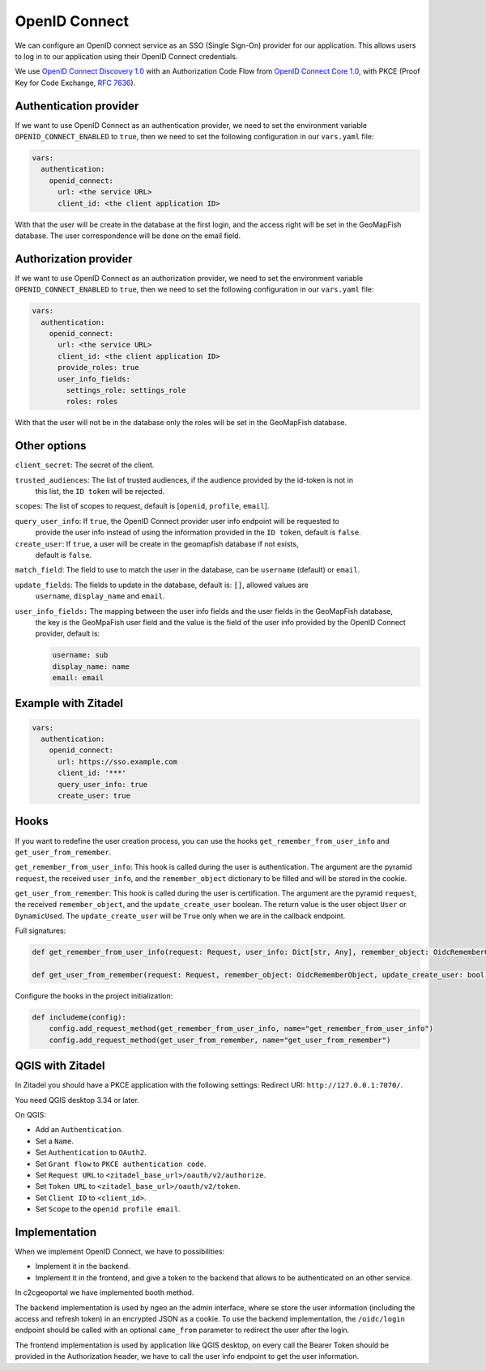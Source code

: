 OpenID Connect
--------------

We can configure an OpenID connect service as an SSO (Single Sign-On) provider for our application. This allows users to log in to our application using their OpenID Connect credentials.

We use `OpenID Connect Discovery 1.0 <https://openid.net/specs/openid-connect-discovery-1_0.html>`_ with an Authorization Code Flow from `OpenID Connect Core 1.0 <https://openid.net/specs/openid-connect-core-1_0.html>`_, with PKCE (Proof Key for Code Exchange, `RFC 7636 <https://tools.ietf.org/html/rfc7636>`_).

.. mermaid::

    sequenceDiagram
        actor User
        participant Browser
        participant Geoportal
        participant IAM
        Geoportal->>IAM: discovery endpoint

        User->>+Browser: Login
        Browser->>+Geoportal: Login
        Geoportal->>-Browser: redirect
        Browser->>+IAM: authorization endpoint
        IAM->>-Browser: redirect
        Browser->>+Geoportal: callback endpoint
        Geoportal->>IAM: token endpoint
        opt on using user info instead of jwt token
        Geoportal->>IAM: userinfo endpoint
        end
        Geoportal->>-Browser: authentication data in cookie
        Browser->>-User: Reload

        Browser->>+Geoportal: any auth endpoint
        opt on token expiry
        Geoportal->>IAM: refresh token endpoint
        end
        Geoportal->>-Browser: response

Authentication provider
~~~~~~~~~~~~~~~~~~~~~~~

If we want to use OpenID Connect as an authentication provider, we need to set the environment variable
``OPENID_CONNECT_ENABLED`` to ``true``, then we need to set the following configuration in our
``vars.yaml`` file:

.. code:: yaml

   vars:
     authentication:
       openid_connect:
         url: <the service URL>
         client_id: <the client application ID>

With that the user will be create in the database at the first login, and the access right will be set in the GeoMapFish database.
The user correspondence will be done on the email field.

Authorization provider
~~~~~~~~~~~~~~~~~~~~~~

If we want to use OpenID Connect as an authorization provider, we need to set the environment variable
``OPENID_CONNECT_ENABLED`` to ``true``, then we need to set the following configuration in our
``vars.yaml`` file:

.. code:: yaml

   vars:
     authentication:
       openid_connect:
         url: <the service URL>
         client_id: <the client application ID>
         provide_roles: true
         user_info_fields:
           settings_role: settings_role
           roles: roles

With that the user will not be in the database only the roles will be set in the GeoMapFish database.

Other options
~~~~~~~~~~~~~

``client_secret``: The secret of the client.

``trusted_audiences``: The list of trusted audiences, if the audience provided by the id-token is not in
  this list, the ``ID token`` will be rejected.

``scopes``: The list of scopes to request, default is [``openid``, ``profile``, ``email``].

``query_user_info``: If ``true``, the OpenID Connect provider user info endpoint will be requested to
  provide the user info instead of using the information provided in the ``ID token``,
  default is ``false``.

``create_user``: If ``true``, a user will be create in the geomapfish database if not exists,
  default is ``false``.

``match_field``: The field to use to match the user in the database, can be ``username`` (default) or ``email``.

``update_fields``: The fields to update in the database, default is: ``[]``, allowed values are
  ``username``, ``display_name`` and ``email``.

``user_info_fields:`` The mapping between the user info fields and the user fields in the GeoMapFish database,
  the key is the GeoMpaFish user field and the value is the field of the user info provided by the
  OpenID Connect provider, default is:

  .. code:: yaml

     username: sub
     display_name: name
     email: email

Example with Zitadel
~~~~~~~~~~~~~~~~~~~~

.. code:: yaml

   vars:
     authentication:
       openid_connect:
         url: https://sso.example.com
         client_id: '***'
         query_user_info: true
         create_user: true

Hooks
~~~~~

If you want to redefine the user creation process, you can use the hooks ``get_remember_from_user_info``
and ``get_user_from_remember``.

``get_remember_from_user_info``: This hook is called during the user is authentication.
The argument are the pyramid ``request``, the received ``user_info``, and the ``remember_object`` dictionary
to be filled and will be stored in the cookie.

``get_user_from_remember``: This hook is called during the user is certification.
The argument are the pyramid ``request``, the received ``remember_object``, and the ``update_create_user`` boolean.
The return value is the user object ``User`` or ``DynamicUsed``.
The ``update_create_user`` will be ``True`` only when we are in the callback endpoint.

Full signatures:

.. code:: python

    def get_remember_from_user_info(request: Request, user_info: Dict[str, Any], remember_object: OidcRememberObject) -> None:

    def get_user_from_remember(request: Request, remember_object: OidcRememberObject, update_create_user: bool) -> Union[User, DynamicUsed]:

Configure the hooks in the project initialization:

.. code:: python

    def includeme(config):
        config.add_request_method(get_remember_from_user_info, name="get_remember_from_user_info")
        config.add_request_method(get_user_from_remember, name="get_user_from_remember")

QGIS with Zitadel
~~~~~~~~~~~~~~~~~

In Zitadel you should have a PKCE application with the following settings:
Redirect URI: ``http://127.0.0.1:7070/``.

You need QGIS desktop 3.34 or later.

On QGIS:

* Add an ``Authentication``.
* Set a ``Name``.
* Set ``Authentication`` to ``OAuth2``.
* Set ``Grant flow`` to ``PKCE authentication code``.
* Set ``Request URL`` to ``<zitadel_base_url>/oauth/v2/authorize``.
* Set ``Token URL`` to ``<zitadel_base_url>/oauth/v2/token``.
* Set ``Client ID`` to ``<client_id>``.
* Set ``Scope`` to the ``openid profile email``.

Implementation
~~~~~~~~~~~~~~

When we implement OpenID Connect, we have to possibilities:

* Implement it in the backend.
* Implement it in the frontend, and give a token to the backend that allows to be authenticated
  on an other service.

In c2cgeoportal we have implemented booth method.

The backend implementation is used by ngeo an the admin interface, where se store the user information
(including the access and refresh token) in an encrypted JSON as a cookie.
To use the backend implementation, the ``/oidc/login`` endpoint should be called with
an optional ``came_from`` parameter to redirect the user after the login.

The frontend implementation is used by application like QGIS desktop,
on every call the Bearer Token should be provided in the Authorization header,
we have to call the user info endpoint to get the user information.
